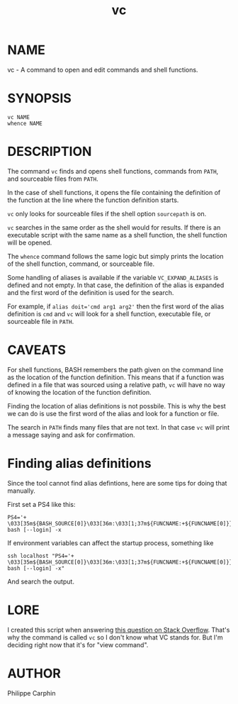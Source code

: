 #+TITLE: vc

* NAME

vc - A command to open and edit commands and shell functions.

* SYNOPSIS

#+begin_src shell
vc NAME
whence NAME
#+end_src

* DESCRIPTION

The command =vc= finds and opens shell functions, commands from =PATH=, and
sourceable files from =PATH=.

In the case of shell functions, it opens the file containing the definition
of the function at the line where the function definition starts.

=vc= only looks for sourceable files if the shell option =sourcepath= is on.

=vc= searches in the same order as the shell would for results.  If there is
an executable script with the same name as a shell function, the shell
function will be opened.

The =whence= command follows the same logic but simply prints the location
of the shell function, command, or sourceable file.

Some handling of aliases is available if the variable =VC_EXPAND_ALIASES= is
defined and not empty.  In that case, the definition of the alias is expanded
and the first word of the definition is used for the search.

For example, if ~alias doit='cmd arg1 arg2'~ then the first word of the alias
definition is =cmd= and =vc= will look for a shell function, executable file,
or sourceable file in =PATH=.

* CAVEATS

For shell functions, BASH remembers the path given on the command line as the
location of the function definition.  This means that if a function was
defined in a file that was sourced using a relative path, =vc= will have no
way of knowing the location of the function definition.

Finding the location of alias definitions is not possbile.  This is why the
best we can do is use the first word of the alias and look for a function or
file.

The search in =PATH= finds many files that are not text.  In that case =vc=
will print a message saying and ask for confirmation.

* Finding alias definitions

Since the tool cannot find alias defintions, here are some tips for doing
that manually.

First set a PS4 like this:
#+begin_src
PS4='+ \033[35m${BASH_SOURCE[0]}\033[36m:\033[1;37m${FUNCNAME:+${FUNCNAME[0]}}\033[22;36m:\033[32m${LINENO}\033[36m:\033[0m' bash [--login] -x
#+end_src

If environment variables can affect the startup process, something like
#+begin_src
ssh localhost "PS4='+ \033[35m${BASH_SOURCE[0]}\033[36m:\033[1;37m${FUNCNAME:+${FUNCNAME[0]}}\033[22;36m:\033[32m${LINENO}\033[36m:\033[0m' bash [--login] -x"
#+end_src

And search the output.

* LORE

I created this script when answering
[[https://stackoverflow.com/questions/54710501/command-completion-with-full-path-expansion-injected-into-history-for-vim/74283218#74283218][this question on Stack Overflow]].
That's why the command is called =vc= so I don't know what VC stands for.
But I'm deciding right now that it's for "view command".

* AUTHOR

Philippe Carphin
